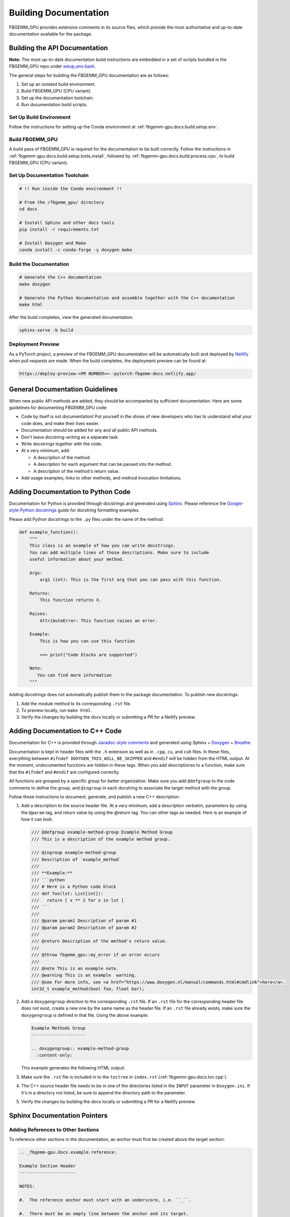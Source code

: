 Building Documentation
======================

FBGEMM_GPU provides extensive comments in its source files, which provide the
most authoritative and up-to-date documentation available for the package.


Building the API Documentation
------------------------------

**Note:** The most up-to-date documentation build instructions are embedded in
a set of scripts bundled in the FBGEMM_GPU repo under
`setup_env.bash <https://github.com/pytorch/FBGEMM/blob/main/.github/scripts/setup_env.bash>`_.

The general steps for building the FBGEMM_GPU documentation are as follows:

#. Set up an isolated build environment.
#. Build FBGEMM_GPU (CPU variant).
#. Set up the documentation toolchain.
#. Run documentation build scripts.

Set Up Build Environment
~~~~~~~~~~~~~~~~~~~~~~~~

Follow the instructions for setting up the Conda environment at
:ref:`fbgemm-gpu.docs.build.setup.env`.

Build FBGEMM_GPU
~~~~~~~~~~~~~~~~

A build pass of FBGEMM_GPU is required for the documentation to be built
correctly.  Follow the instructions in
:ref:`fbgemm-gpu.docs.build.setup.tools.install`, followed by
:ref:`fbgemm-gpu.docs.build.process.cpu`, to build FBGEMM_GPU (CPU variant).

Set Up Documentation Toolchain
~~~~~~~~~~~~~~~~~~~~~~~~~~~~~~

.. code:: sh

  # !! Run inside the Conda environment !!

  # From the /fbgemm_gpu/ directory
  cd docs

  # Install Sphinx and other docs tools
  pip install -r requirements.txt

  # Install Doxygen and Make
  conda install -c conda-forge -y doxygen make

Build the Documentation
~~~~~~~~~~~~~~~~~~~~~~~

.. code:: sh

  # Generate the C++ documentation
  make doxygen

  # Generate the Python documentation and assemble together with the C++ documentation
  make html

After the build completes, view the generated documentation:

.. code:: sh

  sphinx-serve -b build

Deployment Preview
~~~~~~~~~~~~~~~~~~

As a PyTorch project, a preview of the FBGEMM_GPU documentation will be
automatically built and deployed by `Netlify <https://www.netlify.com/>`__
when pull requests are made.  When the build completes, the deployment preview
can be found at:

.. code:: sh

  https://deploy-preview-<PR NUMBER>>--pytorch-fbgemm-docs.netlify.app/


General Documentation Guidelines
--------------------------------

When new public API methods are added, they should be accompanied by sufficient
documentation.  Here are some guidelines for documenting FBGEMM_GPU code:

* Code by itself is not documentation! Put yourself in the shoes of new
  developers who has to understand what your code does, and make their lives
  easier.

* Documentation should be added for any and all public API methods.

* Don't leave docstring-writing as a separate task.

* Write docstrings together with the code.

* At a very minimum, add:

  *  A description of the method.
  *  A description for each argument that can be passed into the method.
  *  A description of the method's return value.

*  Add usage examples, links to other methods, and method invocation limitations.


Adding Documentation to Python Code
-----------------------------------

Documentation for Python is provided through docstrings and generated using
`Sphinx <https://www.sphinx-doc.org/en/master/>`__.  Please reference the
`Google-style Python docstrings
<https://www.sphinx-doc.org/en/master/usage/extensions/example_google.html>`__
guide for docstring formatting examples.

Please add Python docstrings to the ``.py`` files under the name of the
method:

.. code:: python

  def example_function():
      """
      This class is an example of how you can write docstrings.
      You can add multiple lines of those descriptions. Make sure to include
      useful information about your method.

      Args:
          arg1 (int): This is the first arg that you can pass with this function.

      Returns:
          This function returns X.

      Raises:
          AttributeError: This function raises an error.

      Example:
          This is how you can use this function

          >>> print("Code blocks are supported")

      Note:
         You can find more information
      """

Adding docstrings does not automatically publish them to the package
documentation.  To publish new docstrings:

#.  Add the module method to its corresponding ``.rst`` file.

#.  To preview locally, run ``make html``.

#.  Verify the changes by building the docs locally or submitting a PR for a
    Netlify preview.


Adding Documentation to C++ Code
--------------------------------

Documentation for C++ is provided through
`Javadoc-style comments <https://www.oracle.com/technical-resources/articles/java/javadoc-tool.html>`__
and generated using Sphinx + `Doxygen <https://www.doxygen.nl/>`__ +
`Breathe <https://www.breathe-doc.org/>`__.


Documentation is kept in header files with the ``.h`` extension as well as in
``.cpp``, ``cu``, and ``cuh`` files. In these files, everything between
``#ifndef DOXYGEN_THIS_WILL_BE_SKIPPED`` and ``#endif`` will be hidden from the
HTML output. At the moment, undocumented functions are hidden in these tags.
When you add descriptionss to a function, make sure that the ``#ifndef`` and
``#endif`` are configured correctly.

All functions are grouped by a specific group for better organization.
Make sure you add ``@defgroup`` to the code comments to define the group, and
``@ingroup`` in each docstring to associate the target method with the group.

Follow these instructions to document, generate, and publish a new C++
description:

#.  Add a description to the source header file. At a very minimum, add a
    description verbatim, parameters by using the ``@param`` tag, and
    return value by using the @return tag. You can other tags as needed.
    Here is an example of how it can look:

    .. code:: cpp

      /// @defgroup example-method-group Example Method Group
      /// This is a description of the example method group.

      /// @ingroup example-method-group
      /// Description of `example_method`
      ///
      /// **Example:**
      /// ```python
      /// # Here is a Python code block
      /// def foo(lst: List[int]):
      ///   return [ x ** 2 for x in lst ]
      /// ```
      ///
      /// @param param1 Description of param #1
      /// @param param2 Description of param #2
      ///
      /// @return Description of the method's return value.
      ///
      /// @throw fbgemm_gpu::my_error if an error occurs
      ///
      /// @note This is an example note.
      /// @warning This is an example  warning.
      /// @see For more info, see <a href="https://www.doxygen.nl/manual/commands.html#cmdlink">here</a>.
      int32_t example_method(bool foo, float bar);

#.  Add a ``doxygengroup`` directive to the corresponding ``.rst`` file.  If
    an ``.rst`` file for the corresponding header file does not exist, create a
    new one by the same name as the header file.  If an ``.rst`` file already
    exists, make sure the ``doxygengroup`` is defined in that file.
    Using the above example:

    .. code:: rst

      Example Methods Group
      ---------------------

      .. doxygengroup:: example-method-group
        :content-only:

    This example generates the following HTML output:

    .. image:: ExampleDocsOutput.png

#.  Make sure the ``.rst`` file is included in to the ``toctree`` in
    ``index.rst`` (:ref:`fbgemm-gpu.docs.toc.cpp`).

#.  The C++ source header file needs to be in one of the directories listed in
    the ``INPUT`` parameter in ``Doxygen.ini``.  If it's in a directory not
    listed, be sure to append the directory path to the parameter.

#.  Verify the changes by building the docs locally or submitting a PR for a
    Netlify preview.


Sphinx Documentation Pointers
-----------------------------

Adding References to Other Sections
~~~~~~~~~~~~~~~~~~~~~~~~~~~~~~~~~~~

To reference other sections in the documentation, an anchor must first be
created above the target section:

.. code:: rst

  .. _fbgemm-gpu.docs.example.reference:

  Example Section Header
  ----------------------

  NOTES:

  #.  The reference anchor must start with an underscore, i.e. ``_``.

  #.  There must be an empty line between the anchor and its target.

The anchor can then be referenced elsewhere in the docs:

.. code:: rst

  Referencing the section :ref:`fbgemm-gpu.docs.example.reference` from
  another page in the docs.

  Referencing the section with
  :ref:`custom text <fbgemm-gpu.docs.example.reference>` from another page
  in the docs.

  Note that the prefix underscore is not needed when referencing the anchor.

